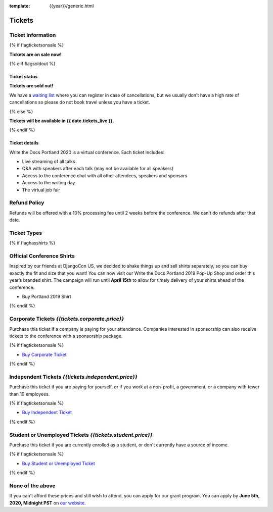 :template: {{year}}/generic.html

Tickets
=======

Ticket Information
------------------

{% if flagticketsonsale %}

**Tickets are on sale now!**

{% elif flagsoldout %}

Ticket status
~~~~~~~~~~~~~

**Tickets are sold out!**

We have a `waiting list <https://ti.to/writethedocs/write-the-docs-{{shortcode}}-{{year}}>`_ where you can register in case of cancellations, but we usually don't have a high rate of cancellations so please do not book travel unless you have a ticket.

{% else %}

**Tickets will be available in {{ date.tickets_live }}.**

{% endif %}

Ticket details
~~~~~~~~~~~~~~

Write the Docs Portland 2020 is a virtual conference. Each ticket includes:

* Live streaming of all talks
* Q&A with speakers after each talk (may not be available for all speakers)
* Access to the conference chat with all other attendees, speakers and sponsors
* Access to the writing day
* The virtual job fair

Refund Policy
-------------

Refunds will be offered with a 10% processing fee until 2 weeks before the conference.
We can't do refunds after that date.

Ticket Types
------------


{% if flaghasshirts %}

.. class:: ticket

**Official Conference Shirts**
------------------------------------

Inspired by our friends at DjangoCon US, we decided to shake things up and sell shirts separately, so you can buy exactly the fit and size that you want! You can now visit our Write the Docs Portland 2019 Pop-Up Shop and order this year’s branded shirt. The campaign will run until **April 15th** to allow for timely delivery of your shirts ahead of the conference.

* Buy Portland 2019 Shirt

{% endif %}

.. class:: ticket

**Corporate Tickets** *{{tickets.corporate.price}}*
--------------------------------------------

Purchase this ticket if a company is paying for your attendance. Companies interested in sponsorship can also receive tickets to the conference with a sponsorship package.

{% if flagticketsonsale %}

* `Buy Corporate Ticket <https://ti.to/writethedocs/write-the-docs-{{shortcode}}-{{year}}>`__

{% endif %}

.. class:: ticket

**Independent Tickets** *{{tickets.independent.price}}*
--------------------------------------------

Purchase this ticket if you are paying for yourself, or if you work at a non-profit, a government, or a company with fewer than 10 employees.

{% if flagticketsonsale %}

* `Buy Independent Ticket <https://ti.to/writethedocs/write-the-docs-{{shortcode}}-{{year}}>`__

{% endif %}

.. class:: ticket

**Student or Unemployed Tickets** *{{tickets.student.price}}*
--------------------------------------------

Purchase this ticket if you are currently enrolled as a student, or don't currently have a source of income.

{% if flagticketsonsale %}

* `Buy Student or Unemployed Ticket <https://ti.to/writethedocs/write-the-docs-{{shortcode}}-{{year}}>`__

{% endif %}

.. class:: ticket

**None of the above**
---------------------

If you can't afford these prices and still wish to attend, you can apply for our grant program. 
You can apply by **June 5th, 2020, Midnight PST** on `our website <https://www.writethedocs.org/conf/portland/2020/opportunity-grants/>`_.
